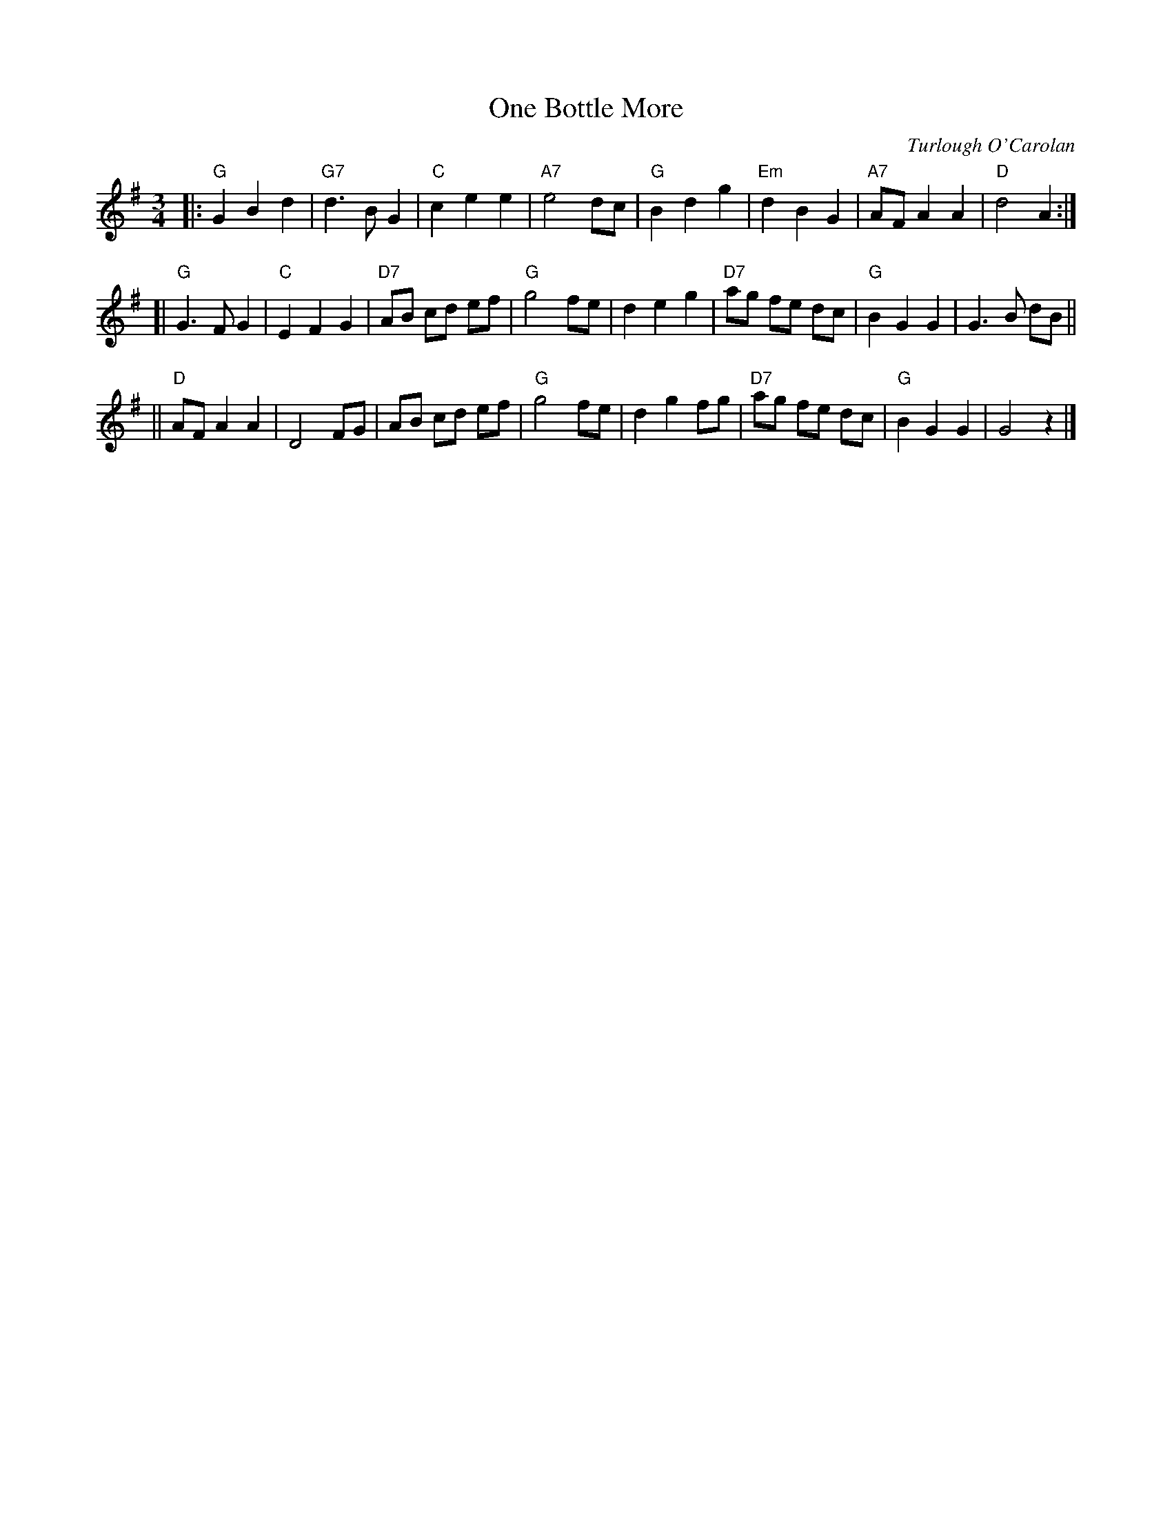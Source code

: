 X: 1
T: One Bottle More
C: Turlough O'Carolan
R: waltz
Z: 2008 John Chambers <jc:trillian.mit.edu>
S: Printed MS of unknown origin
M: 3/4
L: 1/8
K: G
|:"G"G2 B2 d2 |"G7"d3  B G2 | "C"c2 e2 e2 |"A7"e4   dc \
| "G"B2 d2 g2 |"Em"d2 B2 G2 |"A7"AF A2 A2 | "D"d4   A2 :|
[|"G"G3  F G2 | "C"E2 F2 G2 |"D7"AB cd ef | "G"g4   fe \
|    d2 e2 g2 |"D7"ag fe dc | "G"B2 G2 G2 |    G3 B dB ||
||"D"AF A2 A2 |    D4    FG |    AB cd ef | "G"g4   fe \
|    d2 g2 fg |"D7"ag fe dc | "G"B2 G2 G2 |    G4   z2 |]
